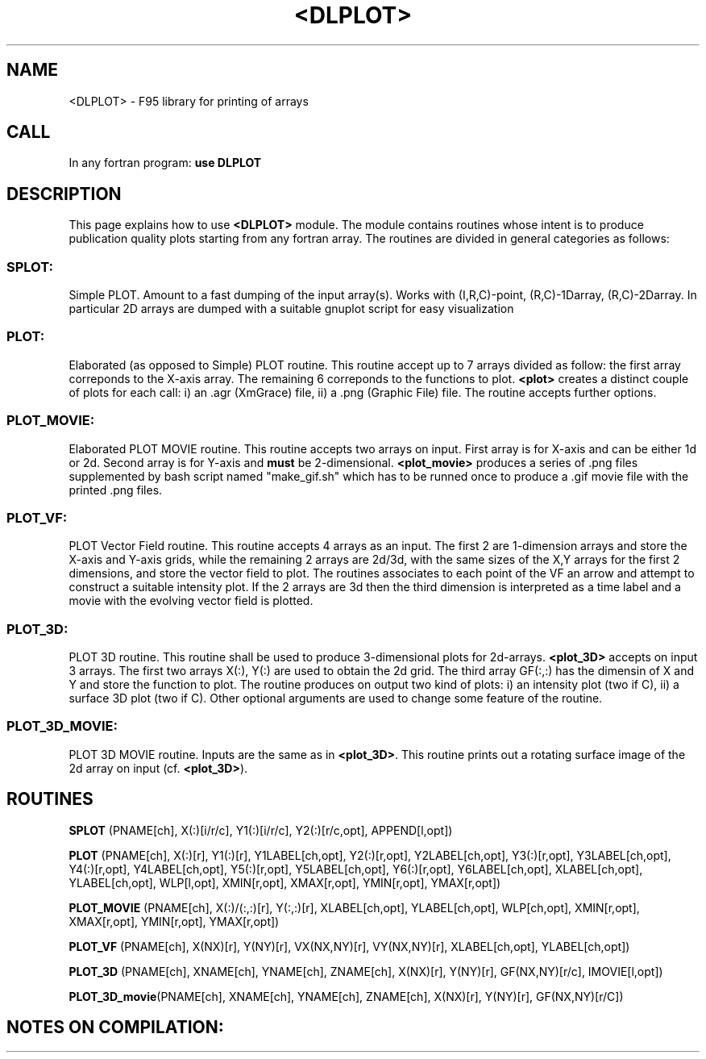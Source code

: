 .TH <DLPLOT> 0 "<29 Sep 2010>" "" "DLPLOT module MAN PAGE"

.SH NAME
<DLPLOT> \- F95 library for printing of arrays

.SH CALL
In any fortran program:
.B use DLPLOT
.RI 
.br

.SH DESCRIPTION

This page  explains how to use  \fB<DLPLOT>\fP module. 
The module contains  routines whose intent is to produce publication
quality plots starting from any fortran array.
The routines are divided in general categories as follows:

.SS SPLOT: 
Simple PLOT. Amount to a fast dumping of the input
array(s). Works with (I,R,C)-point, (R,C)-1Darray, (R,C)-2Darray.
In particular 2D arrays are dumped with a suitable gnuplot script for
easy visualization

.SS PLOT: 
Elaborated (as opposed to Simple) PLOT routine. This
routine accept up to 7 arrays divided as follow: the first array
correponds to the X-axis array. The remaining 6 correponds to the
functions to plot. \fB<plot>\fP creates a distinct couple of plots for
each call: i) an .agr (XmGrace) file, ii) a .png (Graphic File)
file. The routine accepts further options.

.SS PLOT_MOVIE: 
Elaborated PLOT MOVIE routine. This routine
accepts two arrays on input. First array is for X-axis and can be
either 1d or 2d. Second array is for Y-axis and \fBmust\fP be
2-dimensional. \fB<plot_movie>\fP produces a series of .png files
supplemented by bash script named "make_gif.sh" which has to be runned once to produce a .gif movie file with the printed .png files.

.SS PLOT_VF:
PLOT Vector Field routine. This routine accepts 4 arrays as an input. 
The first 2 are 1-dimension arrays and store the X-axis and Y-axis
grids, while the remaining 2 arrays are 2d/3d, with the same sizes of 
the  X,Y arrays for the first 2 dimensions, and store the vector field 
to plot. The routines associates to each point of the VF an arrow and 
attempt to construct a suitable intensity plot. If the 2 arrays are 3d 
then the third dimension is interpreted as a time label and a movie
with the evolving vector field is plotted.

.SS PLOT_3D:
PLOT 3D routine. This routine shall be used to produce 3-dimensional 
plots for 2d-arrays. \fB<plot_3D>\fP accepts on input 3 arrays. The
first two arrays X(:), Y(:) are used to obtain the 2d grid. The third 
array GF(:,:) has the dimensin of X and Y and store the function to
plot. The routine produces on output two kind of plots: i) an
intensity plot (two if C), ii) a surface 3D plot (two if C). Other
optional arguments are used to change some feature of the routine.

.SS PLOT_3D_MOVIE:
PLOT 3D MOVIE routine. Inputs are the same as in \fB<plot_3D>\fP. This 
routine prints out a rotating surface image of the 2d array on input (cf. \fB<plot_3D>\fP).

.SH ROUTINES

\fBSPLOT\fP (PNAME[ch],  X(:)[i/r/c],  Y1(:)[i/r/c],  Y2(:)[r/c,opt],  APPEND[l,opt])

\fBPLOT\fP (PNAME[ch],  X(:)[r],  Y1(:)[r],  Y1LABEL[ch,opt],
Y2(:)[r,opt],  Y2LABEL[ch,opt],  Y3(:)[r,opt],  Y3LABEL[ch,opt],
Y4(:)[r,opt],  Y4LABEL[ch,opt],  Y5(:)[r,opt],  Y5LABEL[ch,opt],
Y6(:)[r,opt],  Y6LABEL[ch,opt],  XLABEL[ch,opt],  YLABEL[ch,opt],
WLP[l,opt],  XMIN[r,opt],  XMAX[r,opt],  YMIN[r,opt],  YMAX[r,opt])

\fBPLOT_MOVIE\fP (PNAME[ch],  X(:)/(:,:)[r],   Y(:,:)[r],
XLABEL[ch,opt],  YLABEL[ch,opt],  WLP[ch,opt],  XMIN[r,opt],
XMAX[r,opt],  YMIN[r,opt],  YMAX[r,opt])

\fBPLOT_VF\fP (PNAME[ch],  X(NX)[r],  Y(NY)[r],  VX(NX,NY)[r],  VY(NX,NY)[r],  XLABEL[ch,opt],  YLABEL[ch,opt])

\fBPLOT_3D\fP (PNAME[ch],  XNAME[ch],  YNAME[ch],  ZNAME[ch],  X(NX)[r],  Y(NY)[r],  GF(NX,NY)[r/c],  IMOVIE[l,opt])

\fBPLOT_3D_movie\fP(PNAME[ch],  XNAME[ch],  YNAME[ch],  ZNAME[ch],  X(NX)[r],  Y(NY)[r],  GF(NX,NY)[r/C])

.SH NOTES ON COMPILATION:
